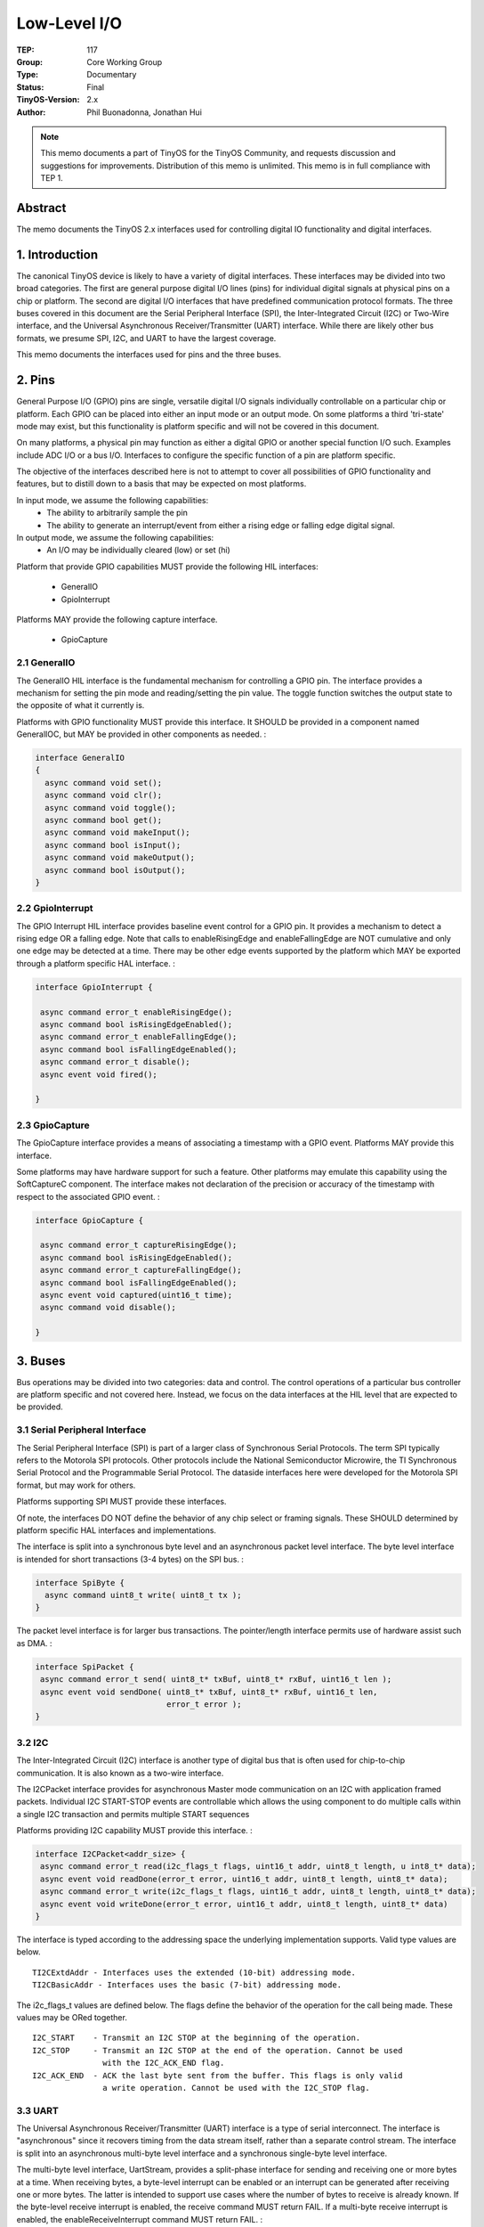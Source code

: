 ============================
Low-Level I/O
============================

:TEP: 117
:Group: Core Working Group 
:Type: Documentary
:Status: Final
:TinyOS-Version: 2.x
:Author: Phil Buonadonna, Jonathan Hui

.. Note::

   This memo documents a part of TinyOS for the TinyOS Community, and
   requests discussion and suggestions for improvements.  Distribution
   of this memo is unlimited. This memo is in full compliance with
   TEP 1.

Abstract
====================================================================

The memo documents the TinyOS 2.x interfaces used for controlling
digital IO functionality and digital interfaces.


1. Introduction
====================================================================

The canonical TinyOS device is likely to have a variety of digital
interfaces. These interfaces may be divided into two broad
categories. The first are general purpose digital I/O lines (pins) for
individual digital signals at physical pins on a chip or platform. The
second are digital I/O interfaces that have predefined communication
protocol formats. The three buses covered in this document are the
Serial Peripheral Interface (SPI), the Inter-Integrated Circuit (I2C)
or Two-Wire interface, and the Universal Asynchronous
Receiver/Transmitter (UART) interface. While there are likely other
bus formats, we presume SPI, I2C, and UART to have the largest
coverage.

This memo documents the interfaces used for pins and the three buses.

2. Pins
====================================================================

General Purpose I/O (GPIO) pins are single, versatile digital I/O
signals individually controllable on a particular chip or
platform. Each GPIO can be placed into either an input mode or an
output mode. On some platforms a third 'tri-state' mode may exist, but
this functionality is platform specific and will not be covered in
this document.

On many platforms, a physical pin may function as either a digital
GPIO or another special function I/O such. Examples include ADC I/O or
a bus I/O. Interfaces to configure the specific function of a pin are
platform specific.

The objective of the interfaces described here is not to attempt to
cover all possibilities of GPIO functionality and features, but to
distill down to a basis that may be expected on most platforms.

In input mode, we assume the following capabilities:
 * The ability to arbitrarily sample the pin
 * The ability to generate an interrupt/event from either a rising edge or falling edge digital signal.
 
In output mode, we assume the following capabilities:
 * An I/O may be individually cleared (low) or set (hi)
 
Platform that provide GPIO capabilities MUST provide the following HIL
interfaces:

 * GeneralIO
 * GpioInterrupt

Platforms MAY provide the following capture interface.

 * GpioCapture

2.1 GeneralIO 
--------------------------------------------------------------------

The GeneralIO HIL interface is the fundamental mechanism for controlling a
GPIO pin. The interface provides a mechanism for setting the pin mode
and reading/setting the pin value. The toggle function switches the
output state to the opposite of what it currently is.
 
Platforms with GPIO functionality MUST provide this interface. It
SHOULD be provided in a component named GeneralIOC, but MAY be
provided in other components as needed. :

.. code-block:: nesc

 interface GeneralIO
 {
   async command void set();
   async command void clr();
   async command void toggle();
   async command bool get();
   async command void makeInput();
   async command bool isInput();
   async command void makeOutput();
   async command bool isOutput();
 }



2.2 GpioInterrupt
--------------------------------------------------------------------

The GPIO Interrupt HIL interface provides baseline event control for a
GPIO pin. It provides a mechanism to detect a rising edge OR a falling
edge. Note that calls to enableRisingEdge and enableFallingEdge are
NOT cumulative and only one edge may be detected at a time. There may
be other edge events supported by the platform which MAY be exported
through a platform specific HAL interface. :
 
.. code-block:: nesc

  interface GpioInterrupt {

   async command error_t enableRisingEdge();
   async command bool isRisingEdgeEnabled();
   async command error_t enableFallingEdge();
   async command bool isFallingEdgeEnabled();
   async command error_t disable();
   async event void fired();
 
  }


2.3 GpioCapture
--------------------------------------------------------------------

The GpioCapture interface provides a means of associating a timestamp
with a GPIO event. Platforms MAY provide this interface.

Some platforms may have hardware support for such a feature. Other
platforms may emulate this capability using the SoftCaptureC
component. The interface makes not declaration of the precision or
accuracy of the timestamp with respect to the associated GPIO
event. :

.. code-block:: nesc

  interface GpioCapture {
 
   async command error_t captureRisingEdge();
   async command bool isRisingEdgeEnabled();
   async command error_t captureFallingEdge();
   async command bool isFallingEdgeEnabled();
   async event void captured(uint16_t time);
   async command void disable();
 
  }


3. Buses
====================================================================

Bus operations may be divided into two categories: data and
control. The control operations of a particular bus controller are
platform specific and not covered here. Instead, we focus on the data
interfaces at the HIL level that are expected to be provided.

3.1 Serial Peripheral Interface
--------------------------------------------------------------------

The Serial Peripheral Interface (SPI) is part of a larger class of
Synchronous Serial Protocols.  The term SPI typically refers to the
Motorola SPI protocols. Other protocols include the National
Semiconductor Microwire, the TI Synchronous Serial Protocol and the
Programmable Serial Protocol. The dataside interfaces here were
developed for the Motorola SPI format, but may work for others.

Platforms supporting SPI MUST provide these interfaces.

Of note, the interfaces DO NOT define the behavior of any chip select
or framing signals. These SHOULD determined by platform specific HAL
interfaces and implementations.


The interface is split into a synchronous byte level and an
asynchronous packet level interface. The byte level interface is
intended for short transactions (3-4 bytes) on the SPI bus. :

.. code-block:: nesc

 interface SpiByte {
   async command uint8_t write( uint8_t tx );
 }

The packet level interface is for larger bus transactions. The
pointer/length interface permits use of hardware assist such as
DMA. :

.. code-block:: nesc

  interface SpiPacket {
   async command error_t send( uint8_t* txBuf, uint8_t* rxBuf, uint16_t len );
   async event void sendDone( uint8_t* txBuf, uint8_t* rxBuf, uint16_t len,
                              error_t error );
  }

3.2 I2C
--------------------------------------------------------------------

The Inter-Integrated Circuit (I2C) interface is another type of
digital bus that is often used for chip-to-chip communication. It is
also known as a two-wire interface.

The I2CPacket interface provides for asynchronous Master mode
communication on an I2C with application framed packets. Individual
I2C START-STOP events are controllable which allows the using
component to do multiple calls within a single I2C transaction and
permits multiple START sequences

Platforms providing I2C capability MUST provide this interface. :

.. code-block:: nesc

  interface I2CPacket<addr_size> {
   async command error_t read(i2c_flags_t flags, uint16_t addr, uint8_t length, u int8_t* data);
   async event void readDone(error_t error, uint16_t addr, uint8_t length, uint8_t* data);
   async command error_t write(i2c_flags_t flags, uint16_t addr, uint8_t length, uint8_t* data);
   async event void writeDone(error_t error, uint16_t addr, uint8_t length, uint8_t* data)
  }

The interface is typed according to the addressing space the
underlying implementation supports.  Valid type values are below. ::

  TI2CExtdAddr - Interfaces uses the extended (10-bit) addressing mode. 
  TI2CBasicAddr - Interfaces uses the basic (7-bit) addressing mode.

The i2c_flags_t values are defined below. The flags define the
behavior of the operation for the call being made. These values may be
ORed together. ::

  I2C_START    - Transmit an I2C STOP at the beginning of the operation.
  I2C_STOP     - Transmit an I2C STOP at the end of the operation. Cannot be used
                 with the I2C_ACK_END flag.
  I2C_ACK_END  - ACK the last byte sent from the buffer. This flags is only valid 
                 a write operation. Cannot be used with the I2C_STOP flag.


3.3 UART
--------------------------------------------------------------------

The Universal Asynchronous Receiver/Transmitter (UART) interface is a
type of serial interconnect. The interface is "asynchronous" since it
recovers timing from the data stream itself, rather than a separate
control stream. The interface is split into an asynchronous multi-byte
level interface and a synchronous single-byte level interface.

The multi-byte level interface, UartStream, provides a split-phase
interface for sending and receiving one or more bytes at a time. When
receiving bytes, a byte-level interrupt can be enabled or an interrupt
can be generated after receiving one or more bytes. The latter is
intended to support use cases where the number of bytes to receive is
already known. If the byte-level receive interrupt is enabled, the
receive command MUST return FAIL. If a multi-byte receive interrupt is
enabled, the enableReceiveInterrupt command MUST return FAIL. :

.. code-block:: nesc

  interface UartStream {
   async command error_t send( uint8_t* buf, uint16_t len );
   async event void sendDone( uint8_t* buf, uint16_t len, error_t error );
   
   async command error_t enableReceiveInterrupt();
   async command error_t disableReceiveInterrupt();
   async event void receivedByte( uint8_t byte );
   
   async command error_t receive( uint8_t* buf, uint8_t len );
   async event void receiveDone( uint8_t* buf, uint16_t len, error_t error );
  }

The single-byte level interface, UartByte, provides a synchronous
interface for sending and receiving a single byte. This interface is
intended to support use cases with short transactions. Because UART is
asynchronous, the receive command takes a timeout which represents
units in byte-times, after which the command returns with an
error. Note that use of this interface is discouraged if the UART baud
rate is low. :
 
.. code-block:: nesc

  interface UartByte {
   async command error_t send( uint8_t byte );
   async command error_t receive( uint8_t* byte, uint8_t timeout );
  }

4. Implementation
====================================================================

Example implementations of the pin interfaces can be found in tos/chips/msp430/pins,
tos/chips/atm128/pins, and tos/chips/pxa27x/gpio.

Example implementations of the SPI interfaces can be found in tos/chips/msp430/usart,
tos/chips/atm128/spi, and tos/chips/pxa27x/ssp.

Example implementations of the I2C interfaces can be found in tos/chips/msp430/usart,
tos/chips/atm128/i2c, and tos/chips/pxa27x/i2c.

Example implementations of the UART interfaces can be found in tos/chips/msp430/usart,
tos/chips/atm128/uart/ and tos/chips/pxa27x/uart.


5. Author's Address
====================================================================

| Phil Buonadonna
| Arch Rock Corporation
| 657 Mission St. Ste 600
| San Francisco, CA 94105-4120
|
| phone - +1 415 692-0828 x2833
|
|
| Jonathan Hui
| Arch Rock Corporation
| 657 Mission St. Ste 600
| San Francisco, CA 94105-4120
|
| phone - +1 415 692-0828 x2835

6. Citations
====================================================================

.. [tep113] :doc:`TEP 113: Serial Communication. <../../teps/txt/tep113>`
